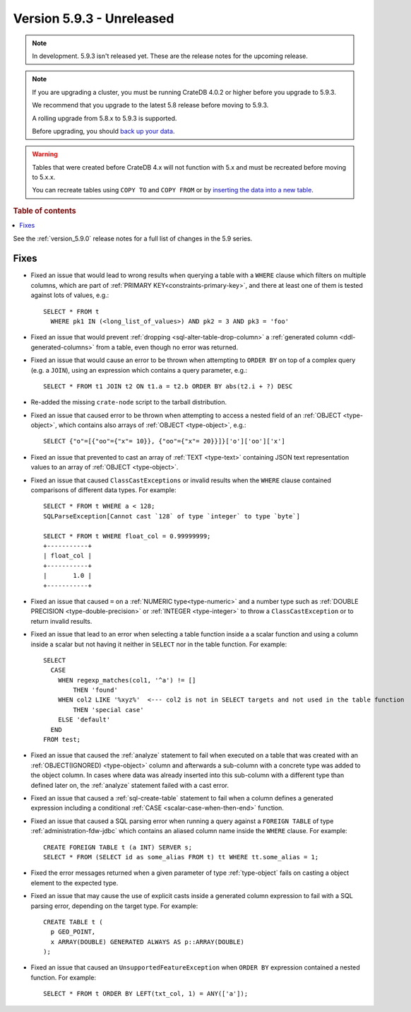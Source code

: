 .. _version_5.9.3:

==========================
Version 5.9.3 - Unreleased
==========================


.. comment 1. Remove the " - Unreleased" from the header above and adjust the ==
.. comment 2. Remove the NOTE below and replace with: "Released on 20XX-XX-XX."
.. comment    (without a NOTE entry, simply starting from col 1 of the line)
.. NOTE::

    In development. 5.9.3 isn't released yet. These are the release notes for
    the upcoming release.

.. NOTE::
    If you are upgrading a cluster, you must be running CrateDB 4.0.2 or higher
    before you upgrade to 5.9.3.

    We recommend that you upgrade to the latest 5.8 release before moving to
    5.9.3.

    A rolling upgrade from 5.8.x to 5.9.3 is supported.

    Before upgrading, you should `back up your data`_.

.. WARNING::

    Tables that were created before CrateDB 4.x will not function with 5.x
    and must be recreated before moving to 5.x.x.

    You can recreate tables using ``COPY TO`` and ``COPY FROM`` or by
    `inserting the data into a new table`_.

.. _back up your data: https://crate.io/docs/crate/reference/en/latest/admin/snapshots.html

.. _inserting the data into a new table: https://crate.io/docs/crate/reference/en/latest/admin/system-information.html#tables-need-to-be-recreated

.. rubric:: Table of contents

.. contents::
   :local:

See the :ref:`version_5.9.0` release notes for a full list of changes in the
5.9 series.

Fixes
=====

- Fixed an issue that would lead to wrong results when querying a table with a
  ``WHERE`` clause which filters on multiple columns, which are part of
  :ref:`PRIMARY KEY<constraints-primary-key>`, and there at least one of them is
  tested against lots of values, e.g.::

      SELECT * FROM t
        WHERE pk1 IN (<long_list_of_values>) AND pk2 = 3 AND pk3 = 'foo'

- Fixed an issue that would prevent
  :ref:`dropping <sql-alter-table-drop-column>` a
  :ref:`generated column <ddl-generated-columns>` from a table, even though no
  error was returned.

- Fixed an issue that would cause an error to be thrown when attempting to
  ``ORDER BY`` on top of a complex query (e.g. a ``JOIN``), using an expression
  which contains a query parameter, e.g.::

      SELECT * FROM t1 JOIN t2 ON t1.a = t2.b ORDER BY abs(t2.i + ?) DESC

- Re-added the missing ``crate-node`` script to the tarball distribution.

- Fixed an issue that caused error to be thrown when attempting to access a
  nested field of an :ref:`OBJECT <type-object>`, which contains also arrays of
  :ref:`OBJECT <type-object>`, e.g.::

      SELECT {"o"=[{"oo"={"x"= 10}}, {"oo"={"x"= 20}}]}['o']['oo']['x']

- Fixed an issue that prevented to cast an array of :ref:`TEXT <type-text>`
  containing JSON text representation values to an array of
  :ref:`OBJECT <type-object>`.

- Fixed an issue that caused ``ClassCastExceptions`` or invalid results when
  the ``WHERE`` clause contained comparisons of different data types. For
  example::

      SELECT * FROM t WHERE a < 128;
      SQLParseException[Cannot cast `128` of type `integer` to type `byte`]

      SELECT * FROM t WHERE float_col = 0.99999999;
      +-----------+
      | float_col |
      +-----------+
      |       1.0 |
      +-----------+

- Fixed an issue that caused ``=`` on a :ref:`NUMERIC type<type-numeric>` and a
  number type such as :ref:`DOUBLE PRECISION <type-double-precision>` or
  :ref:`INTEGER <type-integer>` to throw a ``ClassCastException`` or to return
  invalid results.

- Fixed an issue that lead to an error when selecting a table function inside a
  a scalar function and using a column inside a scalar but not having it
  neither in ``SELECT`` nor in the table function. For example::

    SELECT
      CASE
        WHEN regexp_matches(col1, '^a') != []
            THEN 'found'
        WHEN col2 LIKE '%xyz%'  <--- col2 is not in SELECT targets and not used in the table function
            THEN 'special case'
        ELSE 'default'
      END
    FROM test;

- Fixed an issue that caused the :ref:`analyze` statement to fail when executed
  on a table that was created with an :ref:`OBJECT(IGNORED) <type-object>`
  column and afterwards a sub-column with a concrete type was added to the
  object column. In cases where data was already inserted into this sub-column
  with a different type than defined later on, the :ref:`analyze` statement
  failed with a cast error.

- Fixed an issue that caused a :ref:`sql-create-table` statement to fail when a
  column defines a generated expression including a conditional
  :ref:`CASE <scalar-case-when-then-end>` function.

- Fixed an issue that caused a SQL parsing error when running a query against
  a ``FOREIGN TABLE`` of type :ref:`administration-fdw-jdbc` which contains an
  aliased column name inside the ``WHERE`` clause. For example::

      CREATE FOREIGN TABLE t (a INT) SERVER s;
      SELECT * FROM (SELECT id as some_alias FROM t) tt WHERE tt.some_alias = 1;

- Fixed the error messages returned when a given parameter of type
  :ref:`type-object` fails on casting a object element to the expected type.

- Fixed an issue that may cause the use of explicit casts inside a generated
  column expression to fail with a SQL parsing error, depending on the target
  type. For example::

      CREATE TABLE t (
        p GEO_POINT,
        x ARRAY(DOUBLE) GENERATED ALWAYS AS p::ARRAY(DOUBLE)
      );

- Fixed an issue that caused an ``UnsupportedFeatureException`` when
  ``ORDER BY`` expression contained a nested function. For example::

    SELECT * FROM t ORDER BY LEFT(txt_col, 1) = ANY(['a']);
